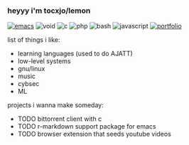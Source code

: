 *** heyyy i'm tocxjo/lemon

#+BEGIN_HTML
<span style="white-space: nowrap;">
  <a href="https://github.com/tocxjo/emacs"><img src="https://img.shields.io/badge/Emacs-%237F5AB6.svg?&logo=gnu-emacs&logoColor=white" alt="emacs" style="display: inline; margin: 0;"></a>
  <img src="https://img.shields.io/badge/Void%20Linux-478061?logo=voidlinux&logoColor=fff" alt="void" style="display: inline; margin: 0;">
  <img src="https://img.shields.io/badge/C-00599C?logo=c&logoColor=white" alt="c" style="display: inline; margin: 0;">
  <img src="https://img.shields.io/badge/php-%23777BB4.svg?&logo=php&logoColor=white" alt="php" style="display: inline; margin: 0;">
  <img src="https://img.shields.io/badge/Bash-4EAA25?logo=gnubash&logoColor=fff" alt="bash" style="display: inline; margin: 0;">
  <img src="https://img.shields.io/badge/JavaScript-F7DF1E?logo=javascript&logoColor=000" alt="javascript" style="display: inline; margin: 0;">
  <a href="https://tocxjo.github.io/portfolio/"><img src="https://img.shields.io/badge/portfolio-8A2BE2" alt="portfolio" style="display: inline; margin: 0;"></a>
</span>
<br>
#+END_HTML

list of things i like:
- learning languages (used to do AJATT)
- low-level systems
- gnu/linux
- music
- cybsec
- ML

projects i wanna make someday:
- TODO bittorrent client with c
- TODO r-markdown support package for emacs
- TODO browser extension that seeds youtube videos
